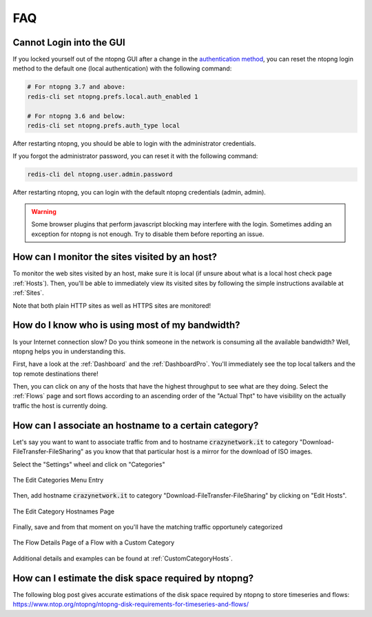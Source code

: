 FAQ
###

Cannot Login into the GUI
=========================

If you locked yourself out of the ntopng GUI after a change in the `authentication method`_,
you can reset the ntopng login method to the default one (local authentication) with the following command:

.. code:: bash

  # For ntopng 3.7 and above:
  redis-cli set ntopng.prefs.local.auth_enabled 1

  # For ntopng 3.6 and below:
  redis-cli set ntopng.prefs.auth_type local

After restarting ntopng, you should be able to login with the administrator credentials.

If you forgot the administrator password, you can reset it with the following command:

.. code:: bash

  redis-cli del ntopng.user.admin.password

After restarting ntopng, you can login with the default ntopng credentials (admin, admin).

.. warning::

   Some browser plugins that perform javascript blocking may interfere with the login.
   Sometimes adding an exception for ntopng is not enough. Try to disable them before
   reporting an issue.

.. _`authentication method`: advanced_features/authentication.html

How can I monitor the sites visited by an host?
===============================================

To monitor the web sites visited by an host, make sure it is local (if unsure
about what is a local host check page :ref:`Hosts`). Then, you'll be
able to immediately view its visited sites by following the simple
instructions available at :ref:`Sites`.

Note that both plain HTTP sites as well as HTTPS sites are monitored!

How do I know who is using most of my bandwidth?
================================================

Is your Internet connection slow? Do you think someone in the network
is consuming all the available bandwidth? Well, ntopng helps you in
understanding this.

First, have a look at the :ref:`Dashboard` and the
:ref:`DashboardPro`. You'll immediately see the top local talkers and
the top remote destinations there!

Then, you can click on any of the hosts that have the highest throughput to
see what are they doing. Select the :ref:`Flows` page and sort flows
according to an ascending order of the "Actual Thpt" to have
visibility on the actually traffic the host is currently doing.


How can I associate an hostname to a certain category?
======================================================

Let's say you want to want to associate traffic from and to hostname
:code:`crazynetwork.it` to category "Download-FileTransfer-FileSharing" as
you know that that particular host is a mirror for the download of ISO
images.

Select the "Settings" wheel and click on "Categories"

.. figure:: ./img/faq_edit_traffic_categories.png
  :align: center
  :alt: Edit Categories

  The Edit Categories Menu Entry

Then, add hostname :code:`crazynetwork.it` to category
"Download-FileTransfer-FileSharing" by clicking on "Edit Hosts".

.. figure:: ./img/faq_edit_traffic_categories_custom_host.png
  :align: center
  :alt: Edit Category Hostnames

  The Edit Category Hostnames Page

Finally, save and from that moment on you'll have the matching traffic
opportunely categorized

.. figure:: ./img/faq_edit_traffic_categories_flow.png
  :align: center
  :alt: Flow With a Custom Category

  The Flow Details Page of a Flow with a Custom Category

Additional details and examples can be found at :ref:`CustomCategoryHosts`.

How can I estimate the disk space required by ntopng?
=====================================================

The following blog post gives accurate estimations of the disk space
required by ntopng to store timeseries and flows:
https://www.ntop.org/ntopng/ntopng-disk-requirements-for-timeseries-and-flows/

